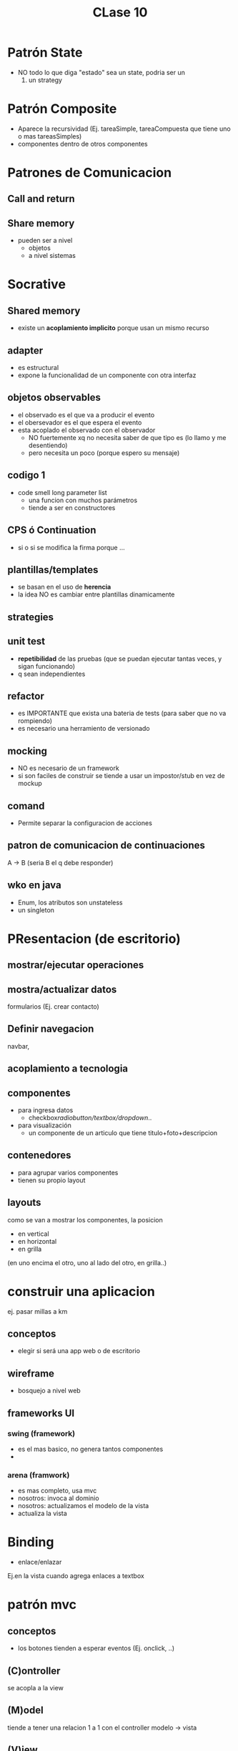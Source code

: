 #+TITLE: CLase 10
* Patrón State
  - NO todo lo que diga "estado" sea un state, podria ser un 
    1. un strategy
* Patrón Composite
  - Aparece la recursividad (Ej. tareaSimple, tareaCompuesta que tiene uno o mas tareasSimples)
  - componentes dentro de otros componentes
* Patrones de Comunicacion
** Call and return
** Share memory
   - pueden ser a nivel
     - objetos
     - a nivel sistemas

* Socrative
** Shared memory
   - existe un *acoplamiento implicito* porque usan un mismo recurso
** adapter
   - es estructural
   - expone la funcionalidad de un componente con otra interfaz
** objetos observables
   - el observado es el que va a producir el evento
   - el obersevador es el que espera el evento
   - esta acoplado el observado con el observador
     - NO fuertemente xq no necesita saber de que tipo es
       (lo llamo y me desentiendo)
     - pero necesita un poco 
       (porque espero su mensaje)
** codigo 1
   - code smell long parameter list
     - una funcion con muchos parámetros
     - tiende a ser en constructores
** CPS ó Continuation
  - si o si se modifica la firma porque ...
** plantillas/templates
   - se basan en el uso de *herencia*
   - la idea NO es cambiar entre plantillas dinamicamente
** strategies
** unit test
   - *repetibilidad* de las pruebas
     (que se puedan ejecutar tantas veces, y sigan funcionando)
   - q sean independientes
** refactor
   - es IMPORTANTE que exista una bateria de tests
     (para saber que no va rompiendo)
   - es necesario una herramiento de versionado
** mocking
   - NO es necesario de un framework
   - si son faciles de construir se tiende a usar un impostor/stub
     en vez de mockup
** comand
   - Permite separar la configuracion de acciones
** patron de comunicacion de continuaciones
   A -> B
   (seria B el q debe responder)
** wko en java
   - Enum, los atributos son unstateless
   - un singleton
* PResentacion (de escritorio)
** mostrar/ejecutar operaciones
** mostra/actualizar datos
   formularios (Ej. crear contacto)
** Definir navegacion
   navbar, 
** acoplamiento a tecnologia
** componentes
   + para ingresa datos
     - checkbox/radiobutton/textbox/dropdown/..
   + para visualización
     - un componente de un articulo que tiene titulo+foto+descripcion
** contenedores
   - para agrupar varios componentes
   - tienen su propio layout
** layouts
   como se van a mostrar los componentes, la posicion
   - en vertical
   - en horizontal
   - en grilla
   (en uno encima el otro, uno al lado del otro, en grilla..)
* construir una aplicacion
  ej. pasar millas a km
** conceptos
   - elegir si será una app web o de escritorio
** wireframe
   - bosquejo a nivel web
** frameworks UI
*** swing (framework)
    - es el mas basico, no genera tantos componentes
    - 
*** arena (framwork)
    - es mas completo, usa mvc
    - nosotros: invoca al dominio
    - nosotros: actualizamos el modelo de la vista
    - actualiza la vista
* Binding
  - enlace/enlazar
  Ej.en la vista cuando agrega enlaces a textbox
* patrón mvc
** conceptos
   + los botones tienden a esperar eventos 
     (Ej. onclick, ..)
** (C)ontroller
   se acopla a la view
** (M)odel
   tiende a tener una relacion 1 a 1 con el controller
   modelo -> vista
** (V)iew
   vista -> modelo
* patron mvvm
** conceptos
  la comunicacion es automatica
** simila al mvc
   no tiene controller, el framework se encarga de eso
  - model
  - viewmodel
  - view

